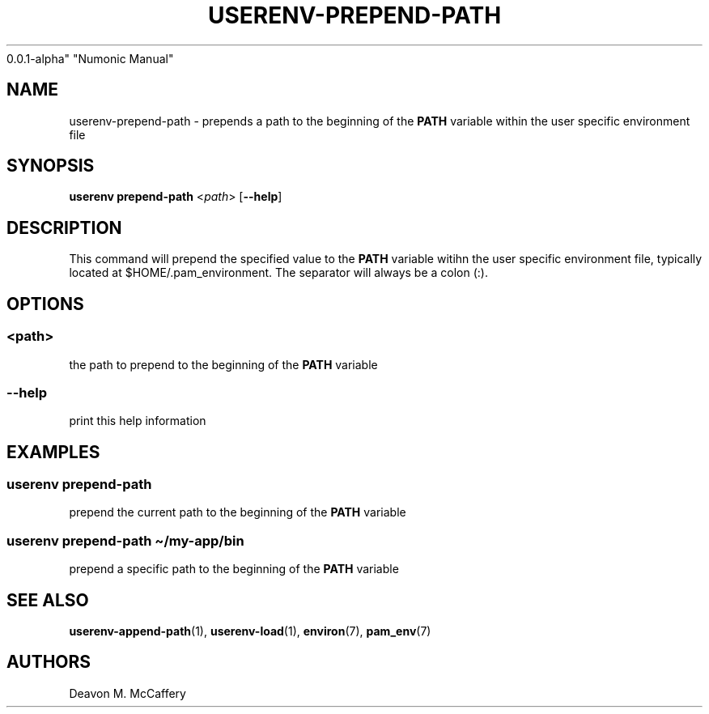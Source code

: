 .TH "USERENV-PREPEND-PATH" "1" "November 18, 2021" "Numonic
0.0.1-alpha" "Numonic Manual"
.nh \" Turn off hyphenation by default.
.SH NAME
.PP
userenv-prepend-path - prepends a path to the beginning of the
\f[B]PATH\f[R] variable within the user specific environment file
.SH SYNOPSIS
.PP
\f[B]userenv prepend-path\f[R] <\f[I]path\f[R]> [\f[B]--help\f[R]]
.SH DESCRIPTION
.PP
This command will prepend the specified value to the \f[B]PATH\f[R]
variable witihn the user specific environment file, typically located at
$HOME/.pam_environment.
The separator will always be a colon (:).
.SH OPTIONS
.SS <path>
.PP
the path to prepend to the beginning of the \f[B]PATH\f[R] variable
.SS --help
.PP
print this help information
.SH EXAMPLES
.SS userenv prepend-path
.PP
prepend the current path to the beginning of the \f[B]PATH\f[R] variable
.SS userenv prepend-path \[ti]/my-app/bin
.PP
prepend a specific path to the beginning of the \f[B]PATH\f[R] variable
.SH SEE ALSO
.PP
\f[B]userenv-append-path\f[R](1), \f[B]userenv-load\f[R](1),
\f[B]environ\f[R](7), \f[B]pam_env\f[R](7)
.SH AUTHORS
Deavon M. McCaffery
